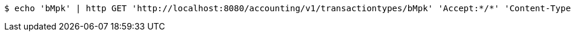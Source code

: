 [source,bash]
----
$ echo 'bMpk' | http GET 'http://localhost:8080/accounting/v1/transactiontypes/bMpk' 'Accept:*/*' 'Content-Type:application/json'
----